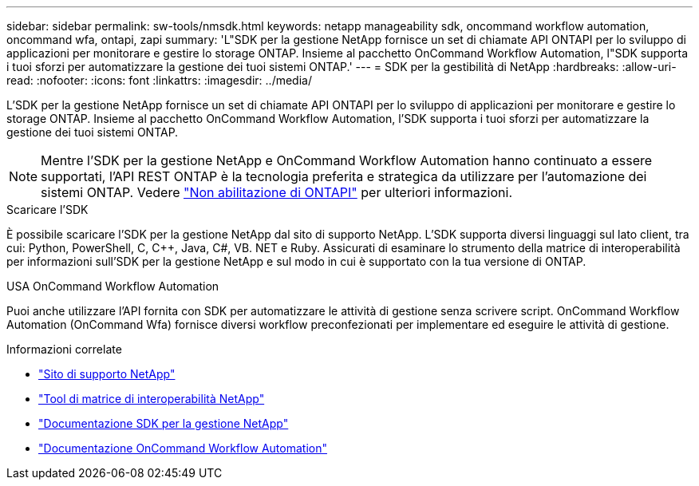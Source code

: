 ---
sidebar: sidebar 
permalink: sw-tools/nmsdk.html 
keywords: netapp manageability sdk, oncommand workflow automation, oncommand wfa, ontapi, zapi 
summary: 'L"SDK per la gestione NetApp fornisce un set di chiamate API ONTAPI per lo sviluppo di applicazioni per monitorare e gestire lo storage ONTAP. Insieme al pacchetto OnCommand Workflow Automation, l"SDK supporta i tuoi sforzi per automatizzare la gestione dei tuoi sistemi ONTAP.' 
---
= SDK per la gestibilità di NetApp
:hardbreaks:
:allow-uri-read: 
:nofooter: 
:icons: font
:linkattrs: 
:imagesdir: ../media/


[role="lead"]
L'SDK per la gestione NetApp fornisce un set di chiamate API ONTAPI per lo sviluppo di applicazioni per monitorare e gestire lo storage ONTAP. Insieme al pacchetto OnCommand Workflow Automation, l'SDK supporta i tuoi sforzi per automatizzare la gestione dei tuoi sistemi ONTAP.


NOTE: Mentre l'SDK per la gestione NetApp e OnCommand Workflow Automation hanno continuato a essere supportati, l'API REST ONTAP è la tecnologia preferita e strategica da utilizzare per l'automazione dei sistemi ONTAP. Vedere link:../migrate/ontapi_disablement.html["Non abilitazione di ONTAPI"] per ulteriori informazioni.

.Scaricare l'SDK
È possibile scaricare l'SDK per la gestione NetApp dal sito di supporto NetApp. L'SDK supporta diversi linguaggi sul lato client, tra cui: Python, PowerShell, C, C++, Java, C#, VB. NET e Ruby. Assicurati di esaminare lo strumento della matrice di interoperabilità per informazioni sull'SDK per la gestione NetApp e sul modo in cui è supportato con la tua versione di ONTAP.

.USA OnCommand Workflow Automation
Puoi anche utilizzare l'API fornita con SDK per automatizzare le attività di gestione senza scrivere script. OnCommand Workflow Automation (OnCommand Wfa) fornisce diversi workflow preconfezionati per implementare ed eseguire le attività di gestione.

.Informazioni correlate
* https://mysupport.netapp.com/site/["Sito di supporto NetApp"^]
* https://www.netapp.com/company/interoperability/["Tool di matrice di interoperabilità NetApp"^]
* https://mysupport.netapp.com/documentation/docweb/index.html?productID=63638&language=en-US["Documentazione SDK per la gestione NetApp"^]
* https://www.netapp.com/data-management/oncommand-workflow-automation-documentation/["Documentazione OnCommand Workflow Automation"^]

